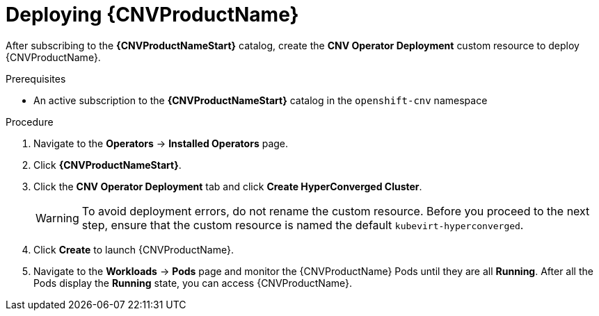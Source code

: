 // Module included in the following assemblies:
//
// * cnv/cnv_install/installing-container-native-virtualization.adoc

[id="cnv-deploying-cnv_{context}"]
= Deploying {CNVProductName}

After subscribing to the *{CNVProductNameStart}* catalog,
create the *CNV Operator Deployment* custom resource
to deploy {CNVProductName}.

.Prerequisites

* An active subscription to the *{CNVProductNameStart}* catalog in the `openshift-cnv` namespace

.Procedure

. Navigate to the *Operators* -> *Installed Operators* page.

. Click *{CNVProductNameStart}*.

. Click the *CNV Operator Deployment* tab and click
*Create HyperConverged Cluster*.
+
[WARNING]
====
To avoid deployment errors, do not rename the custom resource. Before you proceed
to the next step, ensure that the custom resource is named the default
`kubevirt-hyperconverged`.
====

. Click *Create* to launch {CNVProductName}.

. Navigate to the *Workloads* -> *Pods* page and monitor the {CNVProductName} Pods
until they are all *Running*. After all the Pods display the *Running* state,
you can access {CNVProductName}.
